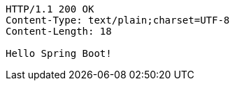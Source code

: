 [source,http,options="nowrap"]
----
HTTP/1.1 200 OK
Content-Type: text/plain;charset=UTF-8
Content-Length: 18

Hello Spring Boot!
----